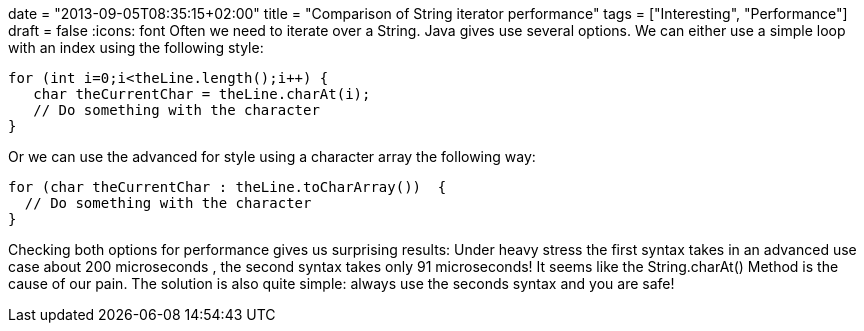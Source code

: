 +++
date = "2013-09-05T08:35:15+02:00"
title = "Comparison of String iterator performance"
tags = ["Interesting", "Performance"]
draft = false
+++
:icons: font
Often we need to iterate over a String. Java gives use several options. We can either use a simple loop with an index using the following style:

[source,java]
----
for (int i=0;i<theLine.length();i++) {
   char theCurrentChar = theLine.charAt(i);
   // Do something with the character
}
----

Or we can use the advanced for style using a character array the following way:

[source,java]
----
for (char theCurrentChar : theLine.toCharArray())  {
  // Do something with the character 
}
----

Checking both options for performance gives us surprising results: Under heavy stress the first syntax takes in an advanced use case about 200 microseconds , the second syntax takes only 91 microseconds! It seems like the String.charAt() Method is the cause of our pain. The solution is also quite simple: always use the seconds syntax and you are safe!